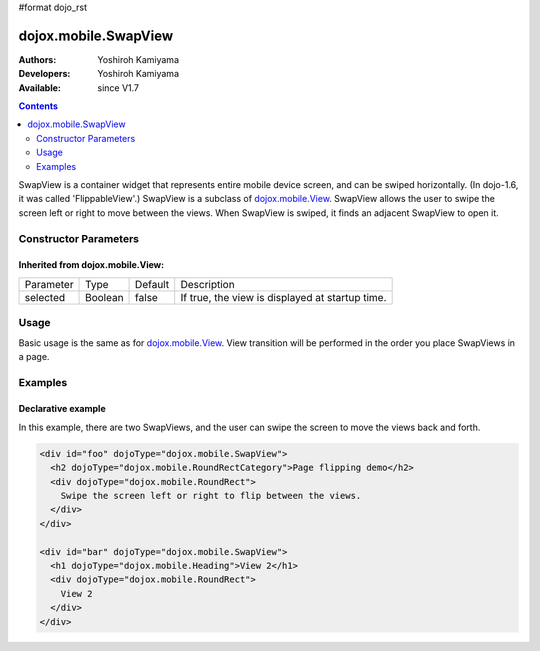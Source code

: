 #format dojo_rst

dojox.mobile.SwapView
=====================

:Authors: Yoshiroh Kamiyama
:Developers: Yoshiroh Kamiyama
:Available: since V1.7

.. contents::
    :depth: 2

SwapView is a container widget that represents entire mobile device screen, and can be swiped horizontally. (In dojo-1.6, it was called 'FlippableView'.) SwapView is a subclass of `dojox.mobile.View <dojox/mobile/View>`_. SwapView allows the user to swipe the screen left or right to move between the views. When SwapView is swiped, it finds an adjacent SwapView to open it.

======================
Constructor Parameters
======================

Inherited from dojox.mobile.View:
---------------------------------

+--------------+----------+---------+------------------------------------------------+
|Parameter     |Type      |Default  |Description                                     |
+--------------+----------+---------+------------------------------------------------+
|selected      |Boolean   |false    |If true, the view is displayed at startup time. |
+--------------+----------+---------+------------------------------------------------+

=====
Usage
=====

Basic usage is the same as for `dojox.mobile.View <dojox/mobile/View>`_. View transition will be performed in the order you place SwapViews in a page.

========
Examples
========

Declarative example
-------------------

In this example, there are two SwapViews, and the user can swipe the screen to move the views back and forth.

.. code-block :: html

  <div id="foo" dojoType="dojox.mobile.SwapView">
    <h2 dojoType="dojox.mobile.RoundRectCategory">Page flipping demo</h2>
    <div dojoType="dojox.mobile.RoundRect">
      Swipe the screen left or right to flip between the views.
    </div>
  </div>

  <div id="bar" dojoType="dojox.mobile.SwapView">
    <h1 dojoType="dojox.mobile.Heading">View 2</h1>
    <div dojoType="dojox.mobile.RoundRect">
      View 2
    </div>
  </div>

.. image:: SwapView-anim.gif
